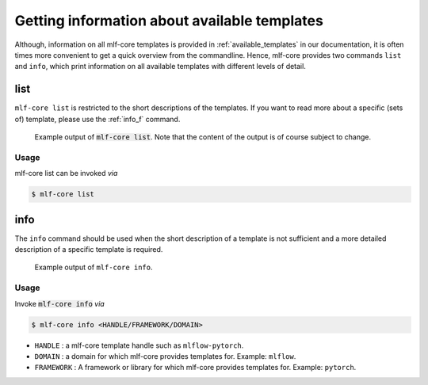 .. _list_info:

=============================================
Getting information about available templates
=============================================

Although, information on all mlf-core templates is provided in :ref:`available_templates` in our documentation, it is often times more convenient to get a quick overview from the commandline.
Hence, mlf-core provides two commands ``list`` and ``info``, which print information on all available templates with different levels of detail.

list
-----

``mlf-core list`` is restricted to the short descriptions of the templates. If you want to read more about a specific (sets of) template, please use the :ref:`info_f` command.

.. figure:: images/list_example.png
   :scale: 100 %
   :alt: List example

   Example output of :code:`mlf-core list`. Note that the content of the output is of course subject to change.

Usage
~~~~~~~

mlf-core list can be invoked *via*

.. code-block:: console

    $ mlf-core list

.. _info_f:

info
------

The ``info`` command should be used when the short description of a template is not sufficient and a more detailed description of a specific template is required.

.. figure:: images/info_example.png
   :scale: 100 %
   :alt: Info example

   Example output of ``mlf-core info``.

Usage
~~~~~~~

Invoke :code:`mlf-core info` *via*

.. code-block:: console

    $ mlf-core info <HANDLE/FRAMEWORK/DOMAIN>

- ``HANDLE`` : a mlf-core template handle such as ``mlflow-pytorch``.

- ``DOMAIN`` : a domain for which mlf-core provides templates for. Example: ``mlflow``.

- ``FRAMEWORK`` : A framework or library for which mlf-core provides templates for. Example: ``pytorch``.
